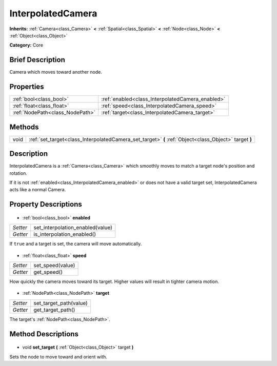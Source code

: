 .. Generated automatically by doc/tools/makerst.py in Godot's source tree.
.. DO NOT EDIT THIS FILE, but the InterpolatedCamera.xml source instead.
.. The source is found in doc/classes or modules/<name>/doc_classes.

.. _class_InterpolatedCamera:

InterpolatedCamera
==================

**Inherits:** :ref:`Camera<class_Camera>` **<** :ref:`Spatial<class_Spatial>` **<** :ref:`Node<class_Node>` **<** :ref:`Object<class_Object>`

**Category:** Core

Brief Description
-----------------

Camera which moves toward another node.

Properties
----------

+---------------------------------+--------------------------------------------------+
| :ref:`bool<class_bool>`         | :ref:`enabled<class_InterpolatedCamera_enabled>` |
+---------------------------------+--------------------------------------------------+
| :ref:`float<class_float>`       | :ref:`speed<class_InterpolatedCamera_speed>`     |
+---------------------------------+--------------------------------------------------+
| :ref:`NodePath<class_NodePath>` | :ref:`target<class_InterpolatedCamera_target>`   |
+---------------------------------+--------------------------------------------------+

Methods
-------

+-------+-------------------------------------------------------------------------------------------------------+
| void  | :ref:`set_target<class_InterpolatedCamera_set_target>` **(** :ref:`Object<class_Object>` target **)** |
+-------+-------------------------------------------------------------------------------------------------------+

Description
-----------

InterpolatedCamera is a :ref:`Camera<class_Camera>` which smoothly moves to match a target node's position and rotation.

If it is not :ref:`enabled<class_InterpolatedCamera_enabled>` or does not have a valid target set, InterpolatedCamera acts like a normal Camera.

Property Descriptions
---------------------

  .. _class_InterpolatedCamera_enabled:

- :ref:`bool<class_bool>` **enabled**

+----------+----------------------------------+
| *Setter* | set_interpolation_enabled(value) |
+----------+----------------------------------+
| *Getter* | is_interpolation_enabled()       |
+----------+----------------------------------+

If ``true`` and a target is set, the camera will move automatically.

  .. _class_InterpolatedCamera_speed:

- :ref:`float<class_float>` **speed**

+----------+------------------+
| *Setter* | set_speed(value) |
+----------+------------------+
| *Getter* | get_speed()      |
+----------+------------------+

How quickly the camera moves toward its target. Higher values will result in tighter camera motion.

  .. _class_InterpolatedCamera_target:

- :ref:`NodePath<class_NodePath>` **target**

+----------+------------------------+
| *Setter* | set_target_path(value) |
+----------+------------------------+
| *Getter* | get_target_path()      |
+----------+------------------------+

The target's :ref:`NodePath<class_NodePath>`.

Method Descriptions
-------------------

  .. _class_InterpolatedCamera_set_target:

- void **set_target** **(** :ref:`Object<class_Object>` target **)**

Sets the node to move toward and orient with.

